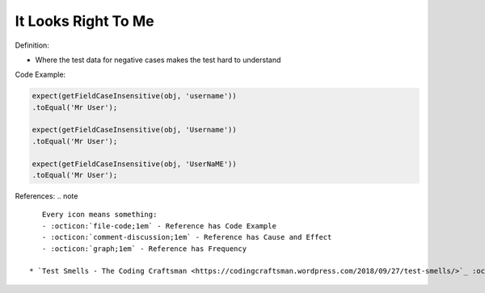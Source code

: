 It Looks Right To Me
^^^^^
Definition:

* Where the test data for negative cases makes the test hard to understand


Code Example:

.. code-block:: java

    expect(getFieldCaseInsensitive(obj, 'username'))
    .toEqual('Mr User');
    
    expect(getFieldCaseInsensitive(obj, 'Username'))
    .toEqual('Mr User');
    
    expect(getFieldCaseInsensitive(obj, 'UserNaME'))
    .toEqual('Mr User');



References:
.. note ::

    Every icon means something:
    - :octicon:`file-code;1em` - Reference has Code Example
    - :octicon:`comment-discussion;1em` - Reference has Cause and Effect
    - :octicon:`graph;1em` - Reference has Frequency

 * `Test Smells - The Coding Craftsman <https://codingcraftsman.wordpress.com/2018/09/27/test-smells/>`_ :octicon:`file-code;1em`

